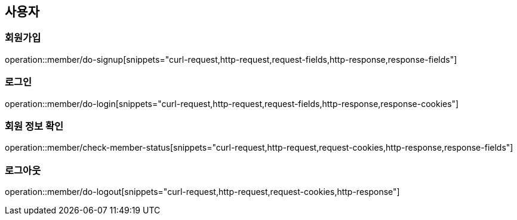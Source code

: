 == 사용자

=== 회원가입
operation::member/do-signup[snippets="curl-request,http-request,request-fields,http-response,response-fields"]

=== 로그인
operation::member/do-login[snippets="curl-request,http-request,request-fields,http-response,response-cookies"]

=== 회원 정보 확인
operation::member/check-member-status[snippets="curl-request,http-request,request-cookies,http-response,response-fields"]

=== 로그아웃
operation::member/do-logout[snippets="curl-request,http-request,request-cookies,http-response"]
